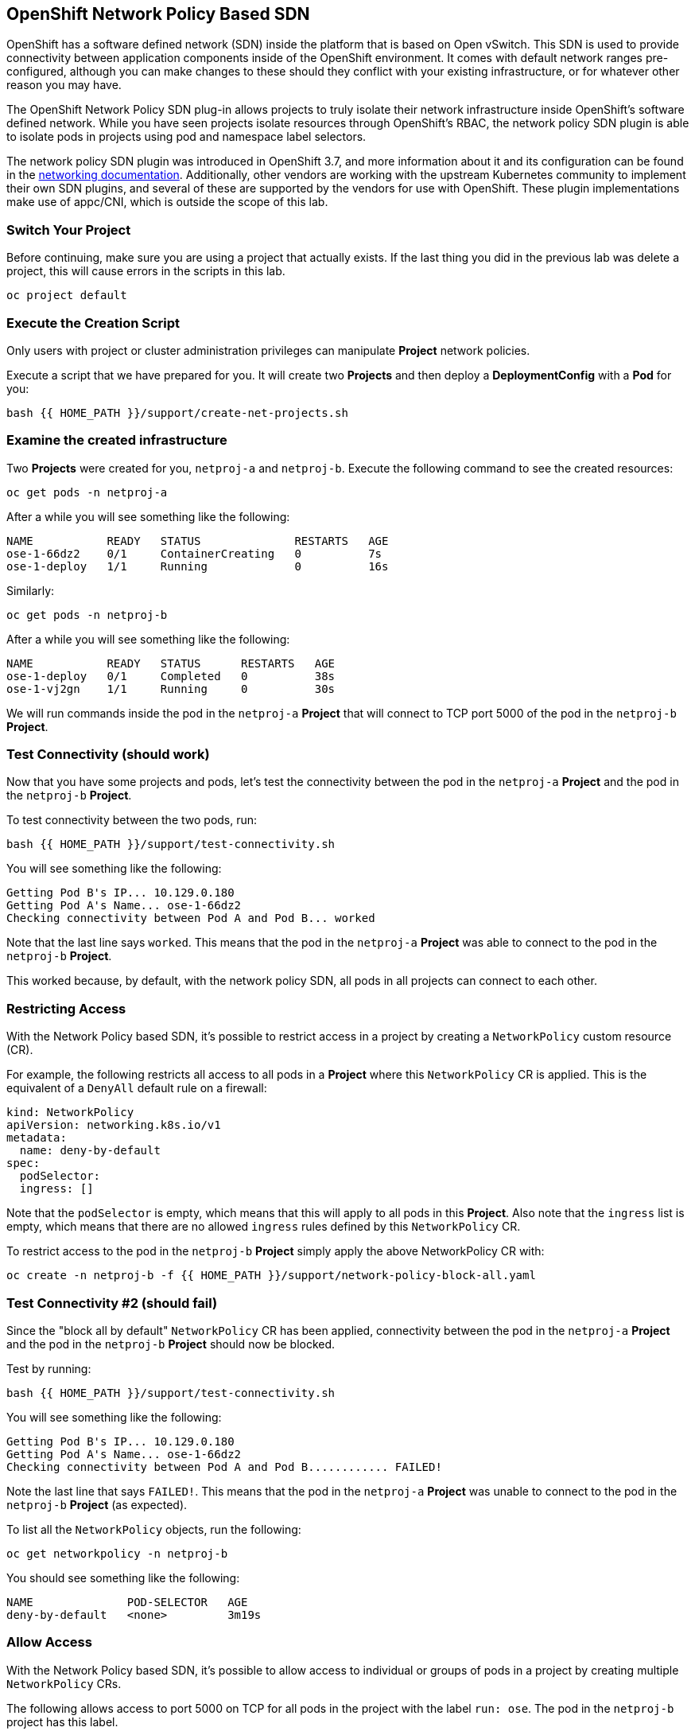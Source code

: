 ## OpenShift Network Policy Based SDN
OpenShift has a software defined network (SDN) inside the platform that is based
on Open vSwitch. This SDN is used to provide connectivity between application
components inside of the OpenShift environment. It comes with default network
ranges pre-configured, although you can make changes to these should they
conflict with your existing infrastructure, or for whatever other reason you may
have.

The OpenShift Network Policy SDN plug-in allows projects to truly isolate their
network infrastructure inside OpenShift’s software defined network. While you
have seen projects isolate resources through OpenShift’s RBAC, the network policy
SDN plugin is able to isolate pods in projects using pod and namespace label selectors.

The network policy SDN plugin was introduced in OpenShift 3.7, and more
information about it and its configuration can be found in the
link:https://docs.openshift.com/container-platform/4.6/networking/understanding-networking.html[networking
documentation^]. Additionally, other vendors are working with the upstream
Kubernetes community to implement their own SDN plugins, and several of these
are supported by the vendors for use with OpenShift. These plugin
implementations make use of appc/CNI, which is outside the scope of this lab.

### Switch Your Project
Before continuing, make sure you are using a project that actually exists. If
the last thing you did in the previous lab was delete a project, this will
cause errors in the scripts in this lab.

[source,bash,role="execute"]
----
oc project default
----

### Execute the Creation Script
[Note]
====
Only users with project or cluster administration privileges can manipulate *Project*
network policies.
====

Execute a script that we have prepared for you. It will create two
*Projects* and then deploy a *DeploymentConfig* with a *Pod* for you:

[source,bash,role="execute"]
----
bash {{ HOME_PATH }}/support/create-net-projects.sh
----

### Examine the created infrastructure
Two *Projects* were created for you, `netproj-a` and `netproj-b`. Execute the
following command to see the created resources:

[source,bash,role="execute"]
----
oc get pods -n netproj-a
----

After a while you will see something like the following:

```
NAME           READY   STATUS              RESTARTS   AGE
ose-1-66dz2    0/1     ContainerCreating   0          7s
ose-1-deploy   1/1     Running             0          16s
```

Similarly:

[source,bash,role="execute"]
----
oc get pods -n netproj-b
----

After a while you will see something like the following:

```
NAME           READY   STATUS      RESTARTS   AGE
ose-1-deploy   0/1     Completed   0          38s
ose-1-vj2gn    1/1     Running     0          30s
```

We will run commands inside the pod in the `netproj-a` *Project* that will
connect to TCP port 5000 of the pod in the `netproj-b` *Project*.

### Test Connectivity (should work)
Now that you have some projects and pods, let's test the connectivity between
the pod in the `netproj-a` *Project* and the pod in the `netproj-b` *Project*.

To test connectivity between the two pods, run:

[source,bash,role="execute"]
----
bash {{ HOME_PATH }}/support/test-connectivity.sh
----

You will see something like the following:

[source]
----
Getting Pod B's IP... 10.129.0.180
Getting Pod A's Name... ose-1-66dz2
Checking connectivity between Pod A and Pod B... worked
----

Note that the last line says `worked`. This means that the pod in the
`netproj-a` *Project* was able to connect to the pod in the `netproj-b`
*Project*.

This worked because, by default, with the network policy SDN, all pods in all
projects can connect to each other.

### Restricting Access
With the Network Policy based SDN, it's possible to restrict access in a
project by creating a `NetworkPolicy` custom resource (CR).

For example, the following restricts all access to all pods in a *Project*
where this `NetworkPolicy` CR is applied. This is the equivalent of a `DenyAll`
default rule on a firewall:

[source,yaml]
----
kind: NetworkPolicy
apiVersion: networking.k8s.io/v1
metadata:
  name: deny-by-default
spec:
  podSelector:
  ingress: []
----

Note that the `podSelector` is empty, which means that this will apply to all
pods in this *Project*. Also note that the `ingress` list is empty, which
means that there are no allowed `ingress` rules defined by this
`NetworkPolicy` CR.

To restrict access to the pod in the `netproj-b` *Project* simply apply the
above NetworkPolicy CR with:

[source,bash,role="execute"]
----
oc create -n netproj-b -f {{ HOME_PATH }}/support/network-policy-block-all.yaml
----

### Test Connectivity #2 (should fail)
Since the "block all by default" `NetworkPolicy` CR has been applied,
connectivity between the pod in the `netproj-a` *Project* and the pod in the
`netproj-b` *Project* should now be blocked.

Test by running:

[source,bash,role="execute"]
----
bash {{ HOME_PATH }}/support/test-connectivity.sh
----

You will see something like the following:

[source]
----
Getting Pod B's IP... 10.129.0.180
Getting Pod A's Name... ose-1-66dz2
Checking connectivity between Pod A and Pod B............ FAILED!
----

Note the last line that says `FAILED!`. This means that the pod in the
`netproj-a` *Project* was unable to connect to the pod in the `netproj-b`
*Project* (as expected).

To list all the `NetworkPolicy` objects, run the following:

[source,bash,role="execute"]
----
oc get networkpolicy -n netproj-b
----

You should see something like the following:

[source]
----
NAME              POD-SELECTOR   AGE
deny-by-default   <none>         3m19s
----

### Allow Access
With the Network Policy based SDN, it's possible to allow access to
individual or groups of pods in a project by creating multiple
`NetworkPolicy` CRs.

The following allows access to port 5000 on TCP for all pods in the project
with the label `run: ose`. The pod in the `netproj-b` project has this label.

The ingress section specifically allows this access from all projects that
have the label `name: netproj-a`.

[source,yaml]
----
# allow access to TCP port 5000 for pods with the label "run: ose" specifically
# from projects with the label "name: netproj-a".
kind: NetworkPolicy
apiVersion: networking.k8s.io/v1
metadata:
  name: allow-tcp-5000-from-netproj-a-namespace
spec:
  podSelector:
    matchLabels:
      run: ose
  ingress:
  - ports:
    - protocol: TCP
      port: 5000
    from:
    - namespaceSelector:
        matchLabels:
          name: netproj-a
----

Note that the `podSelector` is where the local project's pods are matched
using a specific label selector.

All `NetworkPolicy` CRs in a project are combined to create the allowed
ingress access for the pods in the project. In this specific case the "deny
all" policy is combined with the "allow TCP 5000" policy.

To allow access to the pod in the `netproj-b` *Project* from all pods in the
`netproj-a` *Project*, simply apply the above NetworkPolicy CR with:

[source,bash,role="execute"]
----
oc create -n netproj-b -f {{ HOME_PATH }}/support/network-policy-allow-all-from-netproj-a.yaml
----

Listing the *NetworkPolicies*:

[source,bash,role="execute"]
----
oc get networkpolicy -n netproj-b
----

This should show the new policy in place

[source]
----
NAME                                      POD-SELECTOR   AGE
allow-tcp-5000-from-netproj-a-namespace   run=ose        81s
deny-by-default                           <none>         7m11s
----

### Test Connectivity #3 (should work again)
Since the "allow access from `netproj-a` on port 5000" NetworkPolicy has been applied,
connectivity between the pod in the `netproj-a` *Project* and the pod in the
`netproj-b` *Project* should be allowed again.

Test by running:

[source,bash,role="execute"]
----
bash {{ HOME_PATH }}/support/test-connectivity.sh
----

You will see something like the following:

[source]
----
Getting Pod B's IP... 10.129.0.180
Getting Pod A's Name... ose-1-66dz2
Checking connectivity between Pod A and Pod B... worked
----

Note the last line that says `worked`. This means that the pod in the
`netproj-a` *Project* was able to connect to the pod in the `netproj-b`
*Project* (as expected).
